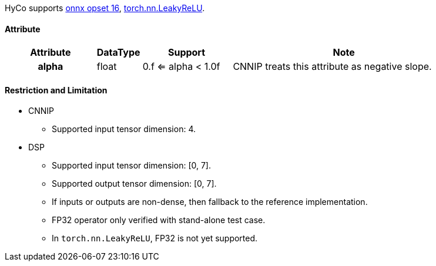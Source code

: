 HyCo supports https://github.com/onnx/onnx/blob/main/docs/Operators.md#LeakyRelu[onnx opset 16], https://pytorch.org/docs/stable/generated/torch.nn.LeakyReLU.html[torch.nn.LeakyReLU].

==== Attribute

[width="100%", cols="^.^20%h,^.^10%,^.^20%,.^50%", options="header"]
|===
|*Attribute* |*DataType* |*Support* |*Note*

|alpha |float |0.f <= alpha < 1.0f |CNNIP treats this attribute as negative slope.
|===

==== Restriction and Limitation

* CNNIP
** Supported input tensor dimension: 4.

* DSP
** Supported input tensor dimension: [0, 7].
** Supported output tensor dimension: [0, 7].
** If inputs or outputs are non-dense, then fallback to the reference implementation.
** FP32 operator only verified with stand-alone test case.
** In `torch.nn.LeakyReLU`, FP32 is not yet supported.
